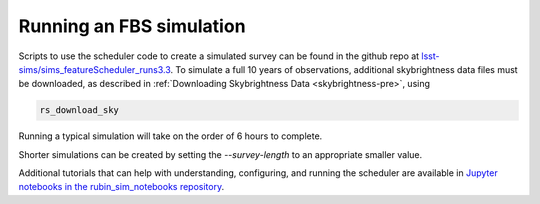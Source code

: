 .. py:currentmodule:: rubin_scheduler.scheduler

.. _fbs-running

=========================
Running an FBS simulation
=========================

Scripts to use the scheduler code to create a simulated survey can be
found in the github repo at
`lsst-sims/sims_featureScheduler_runs3.3
<https://github.com/lsst-sims/sims_featureScheduler_runs3.3>`_.
To simulate a full 10 years of observations, additional skybrightness
data files must be downloaded, as described in
:ref:`Downloading Skybrightness Data <skybrightness-pre>`, using

.. code-block:: bash

    rs_download_sky

Running a typical simulation will take on the order of 6 hours to complete.

Shorter simulations can be created by setting the `--survey-length` to an
appropriate smaller value.

Additional tutorials that can help with understanding, configuring,
and running the scheduler are available  in `Jupyter notebooks in the
rubin_sim_notebooks repository
<https://github.com/lsst/rubin_sim_notebooks/tree/main/scheduler>`_.